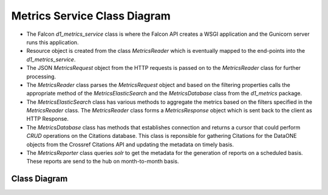 Metrics Service Class Diagram
==============================

- The Falcon `d1_metrics_service` class is where the Falcon API creates a WSGI application and the Gunicorn server runs this application.

- Resource object is created from the class `MetricsReader` which is eventually mapped to the end-points into the `d1_metrics_service`.

- The JSON `MetricsRequest` object from the HTTP requests is passed on to the `MetricsReader` class for further processing.

- The `MetricsReader` class parses the `MetricsRequest` object and based on the filtering properties calls the appropriate method of the `MetricsElasticSearch` and the `MetricsDatabase` class from the `d1_metrics` package.

- The `MetricsElasticSearch` class has various methods to aggregate the metrics based on the filters specified in the `MetricsReader` class. The `MetricsReader` class forms a `MetricsResponse` object which is sent back to the client as HTTP Response.

- The `MetricsDatabase` class has methods that establishes connection and returns a cursor that could perform `CRUD` operations on the Citations database. This class is reponsible for gathering Citations for the DataONE objects from the Crossref Citations API and updating the metadata on timely basis.

- The `MetricsReporter` class queries `solr` to get the metadata for the generation of reports on a scheduled basis. These reports are send to the hub on month-to-month basis.



Class Diagram
-----------------
..
  @startuml ../images/metrics-service-class-diagram.png

    !include ../plantuml-styles.txt

    skinparam linetype ortho
    left to right direction

    ' For class diagram help see http://plantuml.com/class-diagram
    ' Define the classes

.. uml::

    package d1_metrics {
        class MetricsDatabase {
            + loadConfig()
            + connect()
            + getCursor()
            + getDOIs()
            + getCitations()
            + updateCitationMetadata()
            + getSingleValue()
            + initializeDatabase()
            - _iterRow()
        }
        
        note bottom of MetricsDatabase
            Interacts with the PostgreSQL database to manage DataONE Citations
        end note
        
        class MetricsReporter {
            + report_handler()
            + get_report_header()
            + get_unique_pids()
            + generate_instances()
            + get_report_datasets()
            + resolve_MN()
            + send_reports()
            + query_solr()
            + scheduler()
        }
        
        note bottom of MetricsReporter
            MetricsReporter sends reports to the
            DataCite Tech Hub on a scheduled 
            basis. Querys DataONE Solr Search 
            Core on the fly.
        end note
        
        class MetricsElasticSearch {
            + getEvents()
            + getSearches()
            + loadConfig()
            + connect()
            + getInfo()
            + setSessionId()
            + get_aggregations()
            + iterate_composite_aggregations()
            + computeSessions()
            - _getQueryTemplate()
            - _getQueryResults()
        }
        
        note bottom of MetricsElasticSearch
            Interacts with the Elastic Search index
        end note

    }

    package d1_metrics_service {
        class MetricsReader {
            + metricsRequest
            + metricsResponse
            + on_get()
            + on_post()
            + processRequest()
            + getSummaryMetricsPerDataset()
            + gatherCitations()
            + parseResponse()
            + formatData()
            + resolvePIDs()
        }

        note bottom of MetricsReader
            Responds to REST requests with
            JSON results from the ES index and the database
        end note

        class d1_metrics_service {

        }
        
        note bottom of d1_metrics_service
            Provides the REST interface for
            client metric queries using Falcon
        end note

    }

    ' Define the interactions
    d1_metrics_service -down- MetricsReader: requests > 
    MetricsReader -down- MetricsElasticSearch: reads >
    MetricsReader -down- MetricsDatabase: reads >
    MetricsReporter -up- MetricsElasticSearch: reads >


